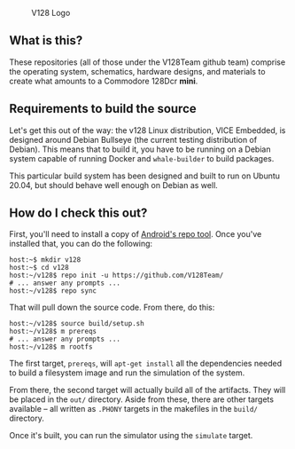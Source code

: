 #+CAPTION: V128 Logo
#+NAME: fig:v128-logo
[[./v128-logo.png]]

** What is this?

These repositories (all of those under the V128Team github team) comprise the
operating system, schematics, hardware designs, and materials to create what
amounts to a Commodore 128Dcr *mini*.

** Requirements to build the source

Let's get this out of the way: the v128 Linux distribution, VICE Embedded, is
designed around Debian Bullseye (the current testing distribution of Debian).
This means that to build it, you have to be running on a Debian system capable
of running Docker and ~whale-builder~ to build packages.

This particular build system has been designed and built to run on Ubuntu 20.04,
but should behave well enough on Debian as well.

** How do I check this out?

First, you'll need to install a copy of [[https://android.googlesource.com/tools/repo][Android's repo tool]]. Once you've
installed that, you can do the following:

  : host:~$ mkdir v128
  : host:~$ cd v128
  : host:~/v128$ repo init -u https://github.com/V128Team/
  : # ... answer any prompts ...
  : host:~/v128$ repo sync

That will pull down the source code. From there, do this:

  : host:~/v128$ source build/setup.sh
  : host:~/v128$ m prereqs
  : # ... answer any prompts ...
  : host:~/v128$ m rootfs

The first target, ~prereqs~, will ~apt-get install~ all the dependencies needed
to build a filesystem image and run the simulation of the system.

From there, the second target will actually build all of the artifacts. They
will be placed in the ~out/~ directory. Aside from these, there are other
targets available -- all written as ~.PHONY~ targets in the makefiles in the
~build/~ directory.

Once it's built, you can run the simulator using the ~simulate~ target.

